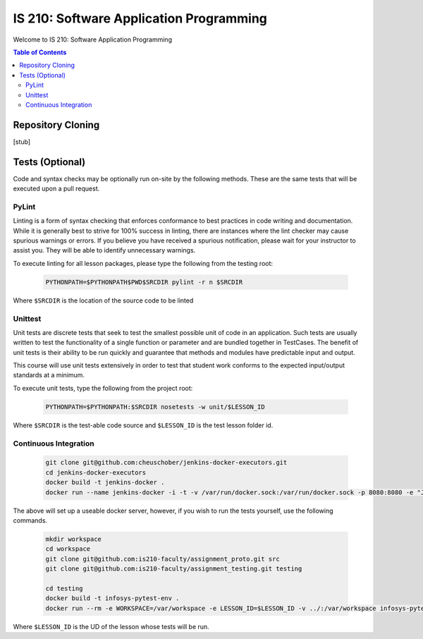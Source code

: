 IS 210: Software Application Programming
****************************************

Welcome to IS 210: Software Application Programming

.. contents:: Table of Contents

Repository Cloning
==================

[stub]

Tests (Optional)
========================

Code and syntax checks may be optionally run on-site by the following methods.
These are the same tests that will be executed upon a pull request.

PyLint
------

Linting is a form of syntax checking that enforces conformance to best practices
in code writing and documentation. While it is generally best to strive for 100%
success in linting, there are instances where the lint checker may cause
spurious warnings or errors. If you believe you have received a spurious
notification, please wait for your instructor to assist you. They will be able
to identify unnecessary warnings.

To execute linting for all lesson packages, please type the following from the
testing root:

    .. code-block:: bash

        PYTHONPATH=$PYTHONPATH$PWD$SRCDIR pylint -r n $SRCDIR

Where ``$SRCDIR`` is the location of the source code to be linted

Unittest
--------

Unit tests are discrete tests that seek to test the smallest possible unit of
code in an application. Such tests are usually written to test the functionality
of a single function or parameter and are bundled together in TestCases. The
benefit of unit tests is their ability to be run quickly and guarantee that
methods and modules have predictable input and output.

This course will use unit tests extensively in order to test that student
work conforms to the expected input/output standards at a minimum.

To execute unit tests, type the following from the project root:

    .. code-block:: bash

        PYTHONPATH=$PYTHONPATH:$SRCDIR nosetests -w unit/$LESSON_ID

Where ``$SRCDIR`` is the test-able code source and ``$LESSON_ID`` is the test
lesson folder id.

Continuous Integration
----------------------

    .. code-block:: bash

        git clone git@github.com:cheuschober/jenkins-docker-executors.git
        cd jenkins-docker-executors
        docker build -t jenkins-docker .
        docker run --name jenkins-docker -i -t -v /var/run/docker.sock:/var/run/docker.sock -p 8080:8080 -e "JENKINS_HOME=/var/jenkins_home" -v /my/persistent/store:/var/jenkins_home jenkins-docker


The above will set up a useable docker server, however, if you wish to run the tests yourself,
use the following commands.

    .. code-block:: bash

        mkdir workspace
        cd workspace
        git clone git@github.com:is210-faculty/assignment_proto.git src
        git clone git@github.com:is210-faculty/assignment_testing.git testing

        cd testing
        docker build -t infosys-pytest-env .
        docker run --rm -e WORKSPACE=/var/workspace -e LESSON_ID=$LESSON_ID -v ../:/var/workspace infosys-pytest-env /var/workspace/testing/build.sh

Where ``$LESSON_ID`` is the UD of the lesson whose tests will be run.
